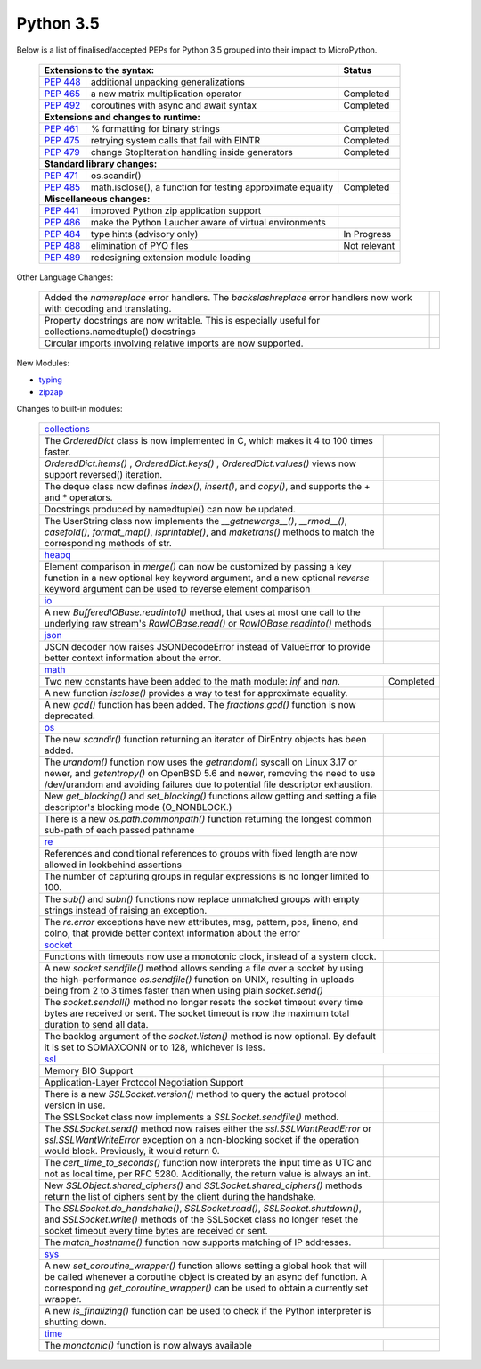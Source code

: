 .. _python_35:

Python 3.5
==========

Below is a list of finalised/accepted PEPs for Python 3.5 grouped into their impact to MicroPython.

   +----------------------------------------------------------------------------------------------------------+---------------+
   | **Extensions to the syntax:**                                                                            | **Status**    |
   +--------------------------------------------------------+-------------------------------------------------+---------------+
   | `PEP 448 <https://www.python.org/dev/peps/pep-0448/>`_ | additional unpacking generalizations            |               |
   +--------------------------------------------------------+-------------------------------------------------+---------------+
   | `PEP 465 <https://www.python.org/dev/peps/pep-0465/>`_ | a new matrix multiplication operator            | Completed     |
   +--------------------------------------------------------+-------------------------------------------------+---------------+
   | `PEP 492 <https://www.python.org/dev/peps/pep-0492/>`_ | coroutines with async and await syntax          | Completed     |
   +--------------------------------------------------------+-------------------------------------------------+---------------+
   | **Extensions and changes to runtime:**                                                                                   |
   +--------------------------------------------------------+-------------------------------------------------+---------------+
   | `PEP 461 <https://www.python.org/dev/peps/pep-0461/>`_ | % formatting for binary strings                 | Completed     |
   +--------------------------------------------------------+-------------------------------------------------+---------------+
   | `PEP 475 <https://www.python.org/dev/peps/pep-0475/>`_ | retrying system calls that fail with EINTR      | Completed     |
   +--------------------------------------------------------+-------------------------------------------------+---------------+
   | `PEP 479 <https://www.python.org/dev/peps/pep-0479/>`_ | change StopIteration handling inside generators | Completed     |
   +--------------------------------------------------------+-------------------------------------------------+---------------+
   | **Standard library changes:**                                                                                            |
   +--------------------------------------------------------+-------------------------------------------------+---------------+
   | `PEP 471 <https://www.python.org/dev/peps/pep-0471/>`_ | os.scandir()                                    |               |
   +--------------------------------------------------------+-------------------------------------------------+---------------+
   | `PEP 485 <https://www.python.org/dev/peps/pep-0485/>`_ | math.isclose(), a function for testing          | Completed     |
   |                                                        | approximate equality                            |               |
   +--------------------------------------------------------+-------------------------------------------------+---------------+
   | **Miscellaneous changes:**                                                                                               |
   +--------------------------------------------------------+-------------------------------------------------+---------------+
   | `PEP 441 <https://www.python.org/dev/peps/pep-0441/>`_ | improved Python zip application support         |               |
   +--------------------------------------------------------+-------------------------------------------------+---------------+
   | `PEP 486 <https://www.python.org/dev/peps/pep-0486/>`_ | make the Python Laucher aware of virtual        |               |
   |                                                        | environments                                    |               |
   +--------------------------------------------------------+-------------------------------------------------+---------------+
   | `PEP 484 <https://www.python.org/dev/peps/pep-0484/>`_ | type hints (advisory only)                      | In Progress   |
   +--------------------------------------------------------+-------------------------------------------------+---------------+
   | `PEP 488 <https://www.python.org/dev/peps/pep-0488/>`_ | elimination of PYO files                        | Not relevant  |
   +--------------------------------------------------------+-------------------------------------------------+---------------+
   | `PEP 489 <https://www.python.org/dev/peps/pep-0489/>`_ | redesigning extension module loading            |               |
   +--------------------------------------------------------+-------------------------------------------------+---------------+


Other Language Changes:

   +-----------------------------------------------------------------------------------------------------------+---------------+
   | Added the *namereplace* error handlers. The *backslashreplace* error handlers now work with decoding and  |               |
   | translating.                                                                                              |               |
   +-----------------------------------------------------------------------------------------------------------+---------------+
   | Property docstrings are now writable. This is especially useful for collections.namedtuple() docstrings   |               |
   +-----------------------------------------------------------------------------------------------------------+---------------+
   | Circular imports involving relative imports are now supported.                                            |               |
   +-----------------------------------------------------------------------------------------------------------+---------------+


New Modules:

* `typing <https://docs.python.org/3/whatsnew/3.5.html#typing>`_

* `zipzap <https://docs.python.org/3/whatsnew/3.5.html#zipapp>`_


Changes to built-in modules:

   +-----------------------------------------------------------------------------------------------------------+---------------+
   | `collections <https://docs.python.org/3/whatsnew/3.5.html#collections>`_                                                  |
   +-----------------------------------------------------------------------------------------------------------+---------------+
   | The *OrderedDict* class is now implemented in C, which makes it 4 to 100 times faster.                    |               |
   +-----------------------------------------------------------------------------------------------------------+---------------+
   | *OrderedDict.items()* , *OrderedDict.keys()* , *OrderedDict.values()* views now support reversed()        |               |
   | iteration.                                                                                                |               |
   +-----------------------------------------------------------------------------------------------------------+---------------+
   | The deque class now defines *index()*, *insert()*, and *copy()*, and supports the + and * operators.      |               |
   +-----------------------------------------------------------------------------------------------------------+---------------+
   | Docstrings produced by namedtuple() can now be updated.                                                   |               |
   +-----------------------------------------------------------------------------------------------------------+---------------+
   | The UserString class now implements the *__getnewargs__()*, *__rmod__()*, *casefold()*, *format_map()*,   |               |
   | *isprintable()*, and *maketrans()* methods to match the corresponding methods of str.                     |               |
   +-----------------------------------------------------------------------------------------------------------+---------------+
   | `heapq <https://docs.python.org/3/whatsnew/3.5.html#heapq>`_                                                              |
   +-----------------------------------------------------------------------------------------------------------+---------------+
   | Element comparison in *merge()* can now be customized by passing a key function in a new optional key     |               |
   | keyword argument, and a new optional *reverse* keyword argument can be used to reverse element comparison |               |
   +-----------------------------------------------------------------------------------------------------------+---------------+
   | `io <https://docs.python.org/3/whatsnew/3.5.html#io>`_                                                                    |
   +-----------------------------------------------------------------------------------------------------------+---------------+
   | A new *BufferedIOBase.readinto1()* method, that uses at most one call to the underlying raw stream's      |               |
   | *RawIOBase.read()* or *RawIOBase.readinto()* methods                                                      |               |
   +-----------------------------------------------------------------------------------------------------------+---------------+
   | `json <https://docs.python.org/3/whatsnew/3.5.html#json>`_                                                |               |
   +-----------------------------------------------------------------------------------------------------------+---------------+
   | JSON decoder now raises JSONDecodeError instead of ValueError to provide better context information about |               |
   | the error.                                                                                                |               |
   +-----------------------------------------------------------------------------------------------------------+---------------+
   | `math <https://docs.python.org/3/whatsnew/3.5.html#math>`_                                                                |
   +-----------------------------------------------------------------------------------------------------------+---------------+
   | Two new constants have been added to the math module: *inf* and *nan*.                                    | Completed     |
   +-----------------------------------------------------------------------------------------------------------+---------------+
   | A new function *isclose()* provides a way to test for approximate equality.                               |               |
   +-----------------------------------------------------------------------------------------------------------+---------------+
   | A new *gcd()* function has been added. The *fractions.gcd()* function is now deprecated.                  |               |
   +-----------------------------------------------------------------------------------------------------------+---------------+
   | `os <https://docs.python.org/3/whatsnew/3.5.html#os>`_                                                                    |
   +-----------------------------------------------------------------------------------------------------------+---------------+
   | The new *scandir()* function returning an iterator of DirEntry objects has been added.                    |               |
   +-----------------------------------------------------------------------------------------------------------+---------------+
   | The *urandom()* function now uses the *getrandom()* syscall on Linux 3.17 or newer, and *getentropy()* on |               |
   | OpenBSD 5.6 and newer, removing the need to use /dev/urandom and avoiding failures due to potential file  |               |
   | descriptor exhaustion.                                                                                    |               |
   +-----------------------------------------------------------------------------------------------------------+---------------+
   | New *get_blocking()* and *set_blocking()* functions allow getting and setting a file descriptor's blocking|               |
   | mode (O_NONBLOCK.)                                                                                        |               |
   +-----------------------------------------------------------------------------------------------------------+---------------+
   | There is a new *os.path.commonpath()* function returning the longest common sub-path of each passed       |               |
   | pathname                                                                                                  |               |
   +-----------------------------------------------------------------------------------------------------------+---------------+
   | `re <https://docs.python.org/3/whatsnew/3.5.html#re>`_                                                    |               |
   +-----------------------------------------------------------------------------------------------------------+---------------+
   | References and conditional references to groups with fixed length are now allowed in lookbehind assertions|               |
   +-----------------------------------------------------------------------------------------------------------+---------------+
   | The number of capturing groups in regular expressions is no longer limited to 100.                        |               |
   +-----------------------------------------------------------------------------------------------------------+---------------+
   | The *sub()* and *subn()* functions now replace unmatched groups with empty strings instead of raising an  |               |
   | exception.                                                                                                |               |
   +-----------------------------------------------------------------------------------------------------------+---------------+
   | The *re.error* exceptions have new attributes, msg, pattern, pos, lineno, and colno, that provide better  |               |
   | context information about the error                                                                       |               |
   +-----------------------------------------------------------------------------------------------------------+---------------+
   | `socket <https://docs.python.org/3/whatsnew/3.5.html#socket>`_                                                            |
   +-----------------------------------------------------------------------------------------------------------+---------------+
   | Functions with timeouts now use a monotonic clock, instead of a system clock.                             |               |
   +-----------------------------------------------------------------------------------------------------------+---------------+
   | A new *socket.sendfile()* method allows sending a file over a socket by using the high-performance        |               |
   | *os.sendfile()* function on UNIX, resulting in uploads being from 2 to 3 times faster than when using     |               |
   | plain *socket.send()*                                                                                     |               |
   +-----------------------------------------------------------------------------------------------------------+---------------+
   | The *socket.sendall()* method no longer resets the socket timeout every time bytes are received or sent.  |               |
   | The socket timeout is now the maximum total duration to send all data.                                    |               |
   +-----------------------------------------------------------------------------------------------------------+---------------+
   | The backlog argument of the *socket.listen()* method is now optional. By default it is set to SOMAXCONN or|               |
   | to 128, whichever is less.                                                                                |               |
   +-----------------------------------------------------------------------------------------------------------+---------------+
   | `ssl <https://docs.python.org/3/whatsnew/3.5.html#ssl>`_                                                                  |
   +-----------------------------------------------------------------------------------------------------------+---------------+
   | Memory BIO Support                                                                                        |               |
   +-----------------------------------------------------------------------------------------------------------+---------------+
   | Application-Layer Protocol Negotiation Support                                                            |               |
   +-----------------------------------------------------------------------------------------------------------+---------------+
   | There is a new *SSLSocket.version()* method to query the actual protocol version in use.                  |               |
   +-----------------------------------------------------------------------------------------------------------+---------------+
   | The SSLSocket class now implements a *SSLSocket.sendfile()* method.                                       |               |
   +-----------------------------------------------------------------------------------------------------------+---------------+
   | The *SSLSocket.send()* method now raises either the *ssl.SSLWantReadError* or *ssl.SSLWantWriteError*     |               |
   | exception on a non-blocking socket if the operation would block. Previously, it would return 0.           |               |
   +-----------------------------------------------------------------------------------------------------------+---------------+
   | The *cert_time_to_seconds()* function now interprets the input time as UTC and not as local time, per RFC |               |
   | 5280. Additionally, the return value is always an int.                                                    |               |
   +-----------------------------------------------------------------------------------------------------------+---------------+
   | New *SSLObject.shared_ciphers()* and *SSLSocket.shared_ciphers()* methods return the list of ciphers sent |               |
   | by the client during the handshake.                                                                       |               |
   +-----------------------------------------------------------------------------------------------------------+---------------+
   | The *SSLSocket.do_handshake()*, *SSLSocket.read()*, *SSLSocket.shutdown()*, and *SSLSocket.write()*       |               |
   | methods of the SSLSocket class no longer reset the socket timeout every time bytes are received or sent.  |               |
   +-----------------------------------------------------------------------------------------------------------+---------------+
   | The *match_hostname()* function now supports matching of IP addresses.                                    |               |
   +-----------------------------------------------------------------------------------------------------------+---------------+
   | `sys <https://docs.python.org/3/whatsnew/3.5.html#sys>`_                                                                  |
   +-----------------------------------------------------------------------------------------------------------+---------------+
   | A new *set_coroutine_wrapper()* function allows setting a global hook that will be called whenever a      |               |
   | coroutine object is created by an async def function. A corresponding *get_coroutine_wrapper()* can be    |               |
   | used to obtain a currently set wrapper.                                                                   |               |
   +-----------------------------------------------------------------------------------------------------------+---------------+
   | A new *is_finalizing()* function can be used to check if the Python interpreter is shutting down.         |               |
   +-----------------------------------------------------------------------------------------------------------+---------------+
   | `time <https://docs.python.org/3/whatsnew/3.5.html#time>`_                                                                |
   +-----------------------------------------------------------------------------------------------------------+---------------+
   | The *monotonic()* function is now always available                                                        |               |
   +-----------------------------------------------------------------------------------------------------------+---------------+
